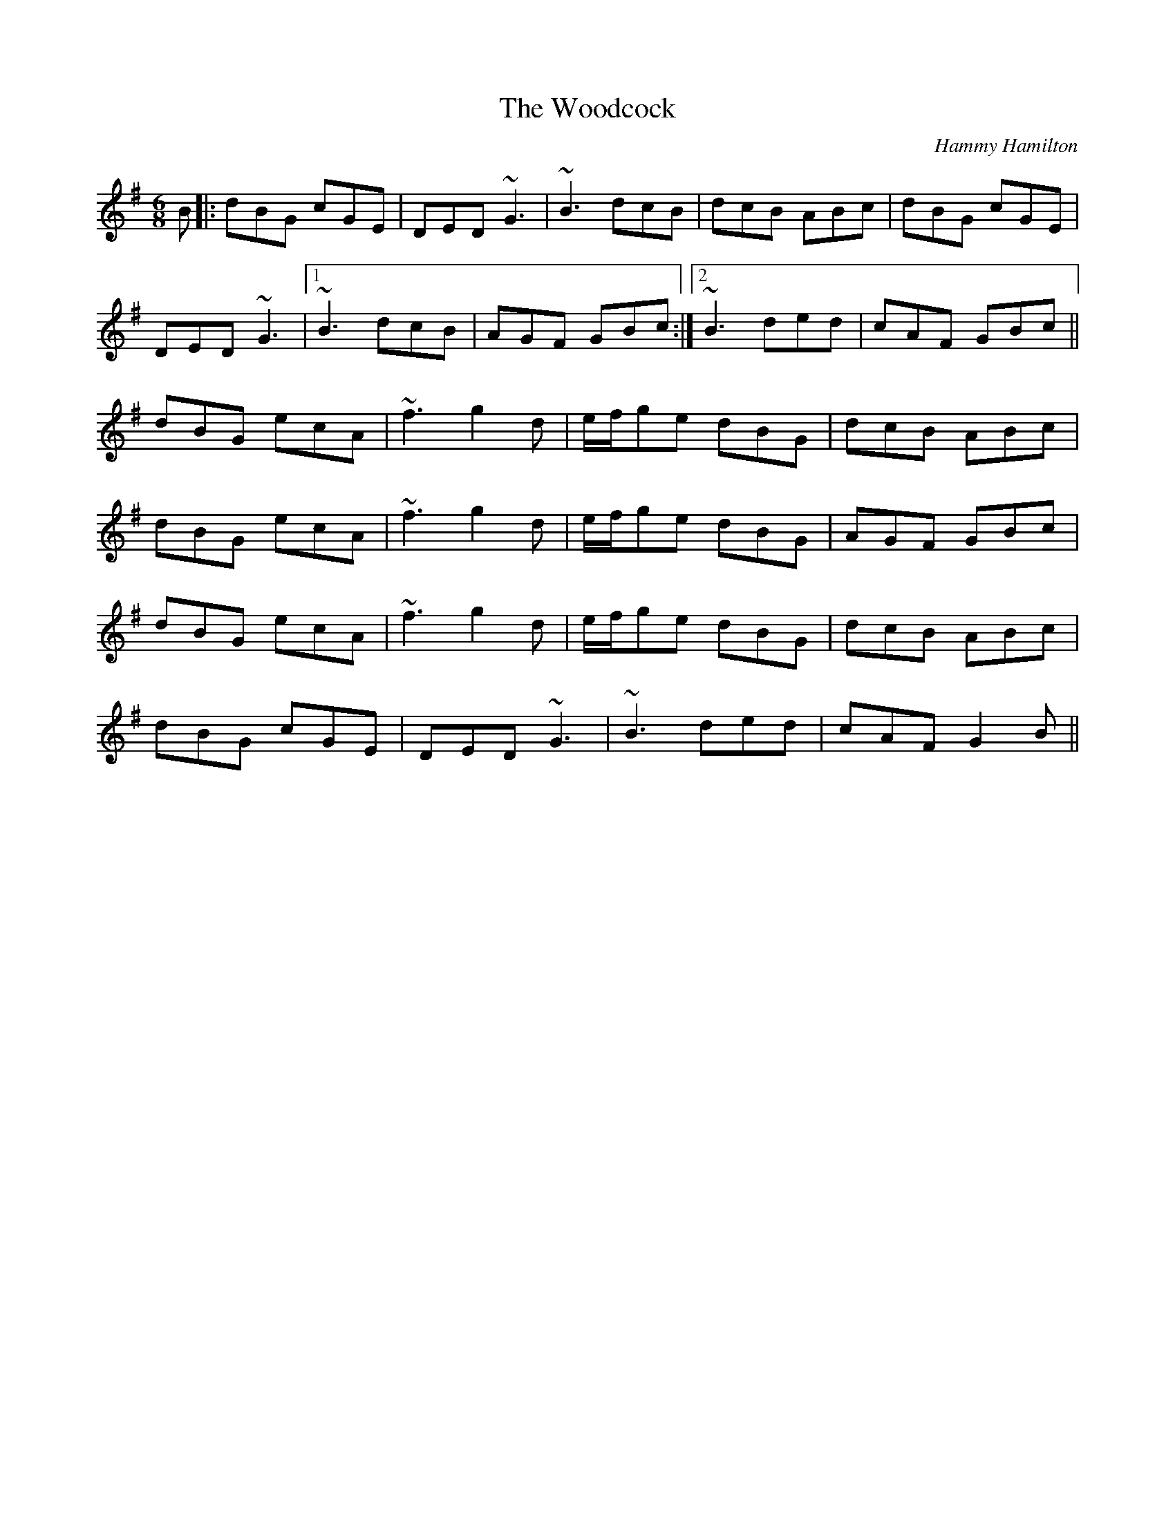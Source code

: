 X: 1
T: Woodcock, The
C: Hammy Hamilton
Z: Will Harmon
S: https://thesession.org/tunes/580#setting13570
R: jig
M: 6/8
L: 1/8
K: Gmaj
B|:dBG cGE|DED ~G3|~B3 dcB|dcB ABc|dBG cGE|
DED ~G3|1 ~B3 dcB|AGF GBc:|2 ~B3 ded|cAF GBc||
dBG ecA|~f3 g2 d|e/f/ge dBG|dcB ABc|
dBG ecA|~f3 g2 d|e/f/ge dBG|AGF GBc|
dBG ecA|~f3 g2 d|e/f/ge dBG|dcB ABc|
dBG cGE|DED ~G3|~B3 ded|cAF G2 B||

